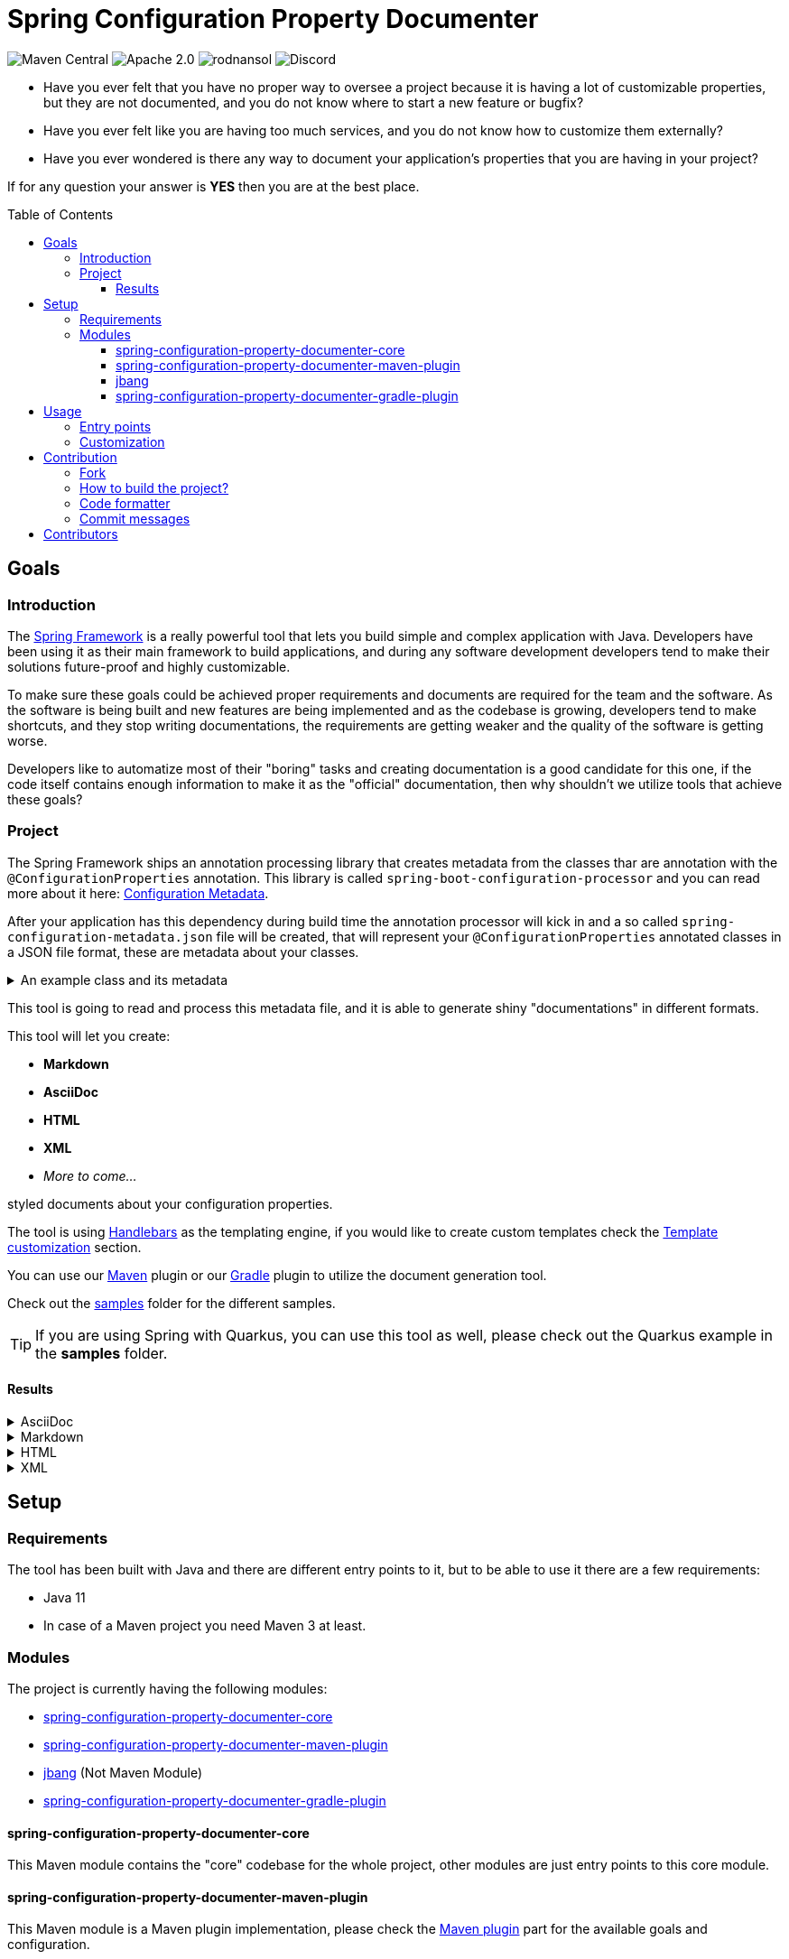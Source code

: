 = Spring Configuration Property Documenter
ifndef::env-github[]
:icons: font
:docs-url-prefix: page$
:docs-images-prefix: image$
endif::[]
ifdef::env-github[]
:caution-caption: :fire:
:important-caption: :exclamation:
:note-caption: :paperclip:
:tip-caption: :bulb:
:warning-caption: :warning:
:docs-url-prefix: docs/modules/ROOT/pages/
:docs-images-prefix: docs/modules/ROOT/images/
endif::[]
:toc:
:toc-placement!:
:toclevels: 4

[.text-center]
image:https://img.shields.io/maven-central/v/org.rodnansol/spring-configuration-property-documenter.svg[Maven Central]
image:https://img.shields.io/badge/License-Apache_2.0-blue.svg[Apache 2.0]
image:https://img.shields.io/twitter/url/https/twitter.com/rodnansol.svg?style=social&label=Follow%20%40RodnanSol[]
image:https://dcbadge.vercel.app/api/server/USyh6XUjvP[Discord]

- Have you ever felt that you have no proper way to oversee a project because it is having a lot of customizable properties, but they are not documented, and you do not know where to start a new feature or bugfix?

- Have you ever felt like you are having too much services, and you do not know how to customize them externally?

- Have you ever wondered is there any way to document your application's properties that you are having in your project?

If for any question your answer is *YES* then you are at the best place.

toc::[]

== Goals

=== Introduction
The https://docs.spring.io/spring-framework/docs/current/reference/html/index.html[Spring Framework] is a really powerful tool that lets you build simple and complex application with Java. Developers have been using it as their main framework to build applications, and during any software development developers tend to make their solutions future-proof and highly customizable.

To make sure these goals could be achieved proper requirements and documents are required for the team and the software. As the software is being built and new features are being implemented and as the codebase is growing, developers tend to make shortcuts, and they stop writing documentations, the requirements are getting weaker and the quality of the software is getting worse.

Developers like to automatize most of their "boring" tasks and creating documentation is a good candidate for this one, if the code itself contains enough information to make it as the "official" documentation, then why shouldn't we utilize tools that achieve these goals?

=== Project
The Spring Framework ships an annotation processing library that creates metadata from the classes thar are annotation with the `@ConfigurationProperties` annotation. This library is called `spring-boot-configuration-processor` and you can read more about it here: https://docs.spring.io/spring-boot/docs/current/reference/html/configuration-metadata.html[Configuration Metadata].

After your application has this dependency during build time the annotation processor will kick in and a so called `spring-configuration-metadata.json` file will be created, that will represent your `@ConfigurationProperties` annotated classes in a JSON file format, these are metadata about your classes.

.An example class and its metadata
[%collapsible]
====

.An example configuration property class
[source,java]
----
@Component
@ConfigurationProperties(prefix = "this.is.my")
class MyProperties {

    /**
     * This is my variable.
     */
    private String variable;

    @Deprecated(since = "Since you are a pilot")
    private String anotherVariable = "with default value";

    /**
     * A duration.
     */
    private Duration duration = Duration.ofDays(2);

    private Instant instant = Instant.ofEpochSecond(123);

    private LocalDate date = LocalDate.of(1995, 10, 20);

    private LocalDateTime dateTime = LocalDateTime.of(1995, 10, 20, 0, 1, 2, 3);
    // Getters & Setters

    @DeprecatedConfigurationProperty(reason = "Because it is deprecated", replacement = "instant")
    public Duration getDuration() {
        return duration;
    }
}
----

.Generated spring-configuration-metadata.json file
[source,json]
----
{
  "groups": [
    {
      "name": "this.is.my",
      "type": "org.rodnansol.MyProperties",
      "sourceType": "org.rodnansol.MyProperties"
    }
  ],
  "properties": [
    {
      "name": "this.is.my.date",
      "type": "java.time.LocalDate",
      "sourceType": "org.rodnansol.MyProperties"
    },
    {
      "name": "this.is.my.date-time",
      "type": "java.time.LocalDateTime",
      "sourceType": "org.rodnansol.MyProperties"
    },
    {
      "name": "this.is.my.instant",
      "type": "java.time.Instant",
      "sourceType": "org.rodnansol.MyProperties"
    },
    {
      "name": "this.is.my.variable",
      "type": "java.lang.String",
      "description": "This is my variable.",
      "sourceType": "org.rodnansol.MyProperties"
    },
    {
      "name": "this.is.my.another-variable",
      "type": "java.lang.String",
      "sourceType": "org.rodnansol.MyProperties",
      "deprecated": true,
      "deprecation": {}
    },
    {
      "name": "this.is.my.duration",
      "type": "java.time.Duration",
      "description": "A duration.",
      "sourceType": "org.rodnansol.MyProperties",
      "deprecated": true,
      "deprecation": {
        "reason": "Because it is deprecated",
        "replacement": "instant"
      }
    }
  ],
  "hints": []
}
----

====

This tool is going to read and process this metadata file, and it is able to generate shiny "documentations" in different formats.

This tool will let you create:

- *Markdown*
- *AsciiDoc*
- *HTML*
- *XML*
- _More to come..._

styled documents about your configuration properties.

The tool is using https://jknack.github.io/handlebars.java/[Handlebars] as the templating engine, if you would like to create custom templates check the xref:{docs-url-prefix}template-customization.adoc[Template customization] section.


You can use our xref:{docs-url-prefix}maven-plugin.adoc[Maven] plugin or our xref:{docs-url-prefix}gradle-plugin.adoc[Gradle] plugin to utilize the document generation tool.


Check out the https://github.com/rodnansol/spring-configuration-property-documenter/tree/master/samples[samples] folder for the different samples.

TIP: If you are using Spring with Quarkus, you can use this tool as well, please check out the Quarkus example in the *samples* folder.

==== Results

[%collapsible]
.AsciiDoc
====
image::{docs-images-prefix}asciidoc-result.png[]
image::{docs-images-prefix}asciidoc-result-2.png[]
====

[%collapsible]
.Markdown
====
image::{docs-images-prefix}markdown-result.png[]
====

[%collapsible]
.HTML
====
image::{docs-images-prefix}html-result.png[]
====

[%collapsible]
.XML
====
image::{docs-images-prefix}xml-result.png[]
====

== Setup
=== Requirements

The tool has been built with Java and there are different entry points to it, but to be able to use it there are a few requirements:

- Java 11
- In case of a Maven project you need Maven 3 at least.

=== Modules

The project is currently having the following modules:

- <<core>>
- <<maven-plugin>>
- <<jbang-module>> (Not Maven Module)
- <<gradle-plugin>>

[#core]
==== spring-configuration-property-documenter-core
This Maven module contains the "core" codebase for the whole project, other modules are just entry points to this core module.

[#maven-plugin]
==== spring-configuration-property-documenter-maven-plugin
This Maven module is a Maven plugin implementation, please check the xref:{docs-url-prefix}maven-plugin.adoc[Maven plugin] part for the available goals and configuration.

[#jbang-module]
==== jbang
If you are not willing to use the Maven/Gradle plugin (that is coming soon), and you are familiar with JBang you can use this module where a `PropertyDocumenter` script is resides, to have a new entry point to the tool. Please read the xref:{docs-url-prefix}usage-jbang.adoc[JBang] for more information.

[#gradle-plugin]
==== spring-configuration-property-documenter-gradle-plugin
This Maven module is a Gradle plugin implementation, please check the xref:{docs-url-prefix}gradle-plugin.adoc[Gradle] part for the available goals and configuration.

== Usage

As said before the tool can be executed by multiple tools, by far probably the most convenient is going to be the Maven and Gradle plugin, but we offer another approach with https://www.jbang.dev/[JBang].

=== Entry points

* xref:{docs-url-prefix}maven-plugin.adoc[Maven plugin]
* xref:{docs-url-prefix}gradle-plugin.adoc[Gradle plugin]
* xref:{docs-url-prefix}usage-jbang.adoc[JBang]

=== Customization

* xref:{docs-url-prefix}template-customization.adoc[Template customization]

== Contribution

=== Fork

Please fork the project if you would like to contribute.

=== How to build the project?

The project requires at least Java 11, if sdkman is installed on your machine `sdk e` command could be used in the terminal to set up the required Java version.

- To build the project just run: `mvn verify -Pbuild` - The `build` profile is required to access the Gradle dependencies
- If you want to build the samples run: `mvn install` and then `mvn package -f samples/pom.xml`

=== Code formatter

The project contains a `.editorconfig` file, and it should be utilized as well.

During build time Checkstyle checks the conventions.

=== Commit messages

The commit messages are based on the **conventional-commits**, please apply those rules.

Learn more link:https://www.conventionalcommits.org[here].

== Contributors

Check the list of contributors https://github.com/rodnansol/spring-configuration-property-documenter/tree/master/CONTRIBUTORS.md[here].
